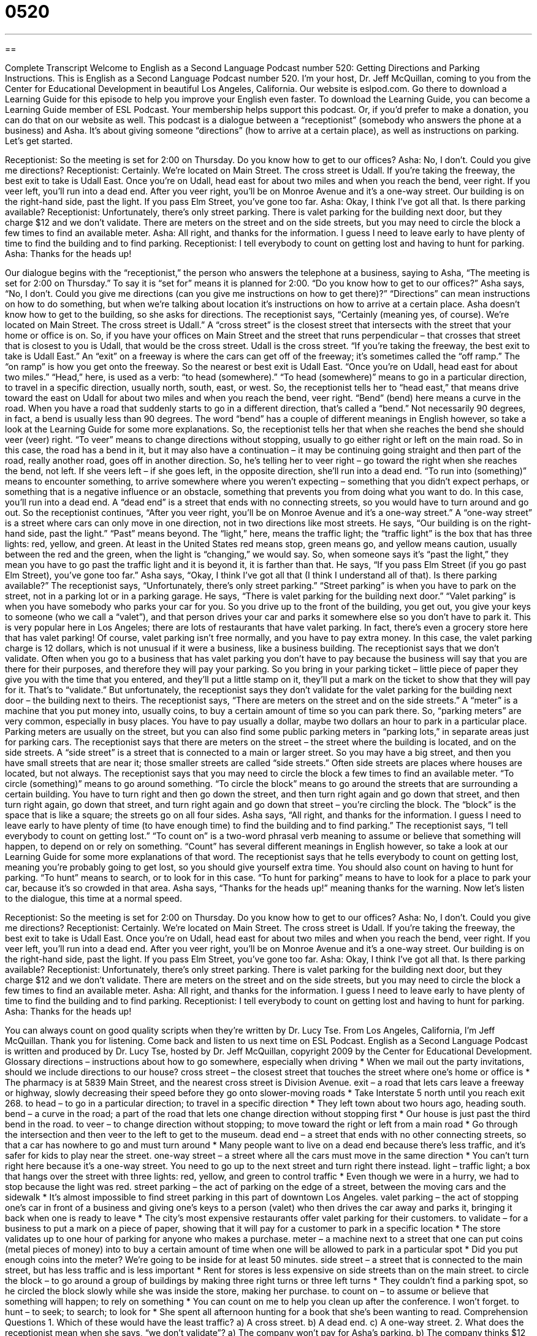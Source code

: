 = 0520
:toc: left
:toclevels: 3
:sectnums:
:stylesheet: ../../../myAdocCss.css

'''

== 

Complete Transcript
Welcome to English as a Second Language Podcast number 520: Getting Directions and Parking Instructions.
This is English as a Second Language Podcast number 520. I’m your host, Dr. Jeff McQuillan, coming to you from the Center for Educational Development in beautiful Los Angeles, California.
Our website is eslpod.com. Go there to download a Learning Guide for this episode to help you improve your English even faster. To download the Learning Guide, you can become a Learning Guide member of ESL Podcast. Your membership helps support this podcast. Or, if you’d prefer to make a donation, you can do that on our website as well.
This podcast is a dialogue between a “receptionist” (somebody who answers the phone at a business) and Asha. It’s about giving someone “directions” (how to arrive at a certain place), as well as instructions on parking. Let’s get started.
[start of dialogue]
Receptionist: So the meeting is set for 2:00 on Thursday. Do you know how to get to our offices?
Asha: No, I don’t. Could you give me directions?
Receptionist: Certainly. We’re located on Main Street. The cross street is Udall. If you’re taking the freeway, the best exit to take is Udall East. Once you’re on Udall, head east for about two miles and when you reach the bend, veer right. If you veer left, you’ll run into a dead end. After you veer right, you’ll be on Monroe Avenue and it’s a one-way street. Our building is on the right-hand side, past the light. If you pass Elm Street, you’ve gone too far.
Asha: Okay, I think I’ve got all that. Is there parking available?
Receptionist: Unfortunately, there’s only street parking. There is valet parking for the building next door, but they charge $12 and we don’t validate. There are meters on the street and on the side streets, but you may need to circle the block a few times to find an available meter.
Asha: All right, and thanks for the information. I guess I need to leave early to have plenty of time to find the building and to find parking.
Receptionist: I tell everybody to count on getting lost and having to hunt for parking.
Asha: Thanks for the heads up!
[end of dialogue]
Our dialogue begins with the “receptionist,” the person who answers the telephone at a business, saying to Asha, “The meeting is set for 2:00 on Thursday.” To say it is “set for” means it is planned for 2:00. “Do you know how to get to our offices?” Asha says, “No, I don’t. Could you give me directions (can you give me instructions on how to get there)?” “Directions” can mean instructions on how to do something, but when we’re talking about location it’s instructions on how to arrive at a certain place.
Asha doesn’t know how to get to the building, so she asks for directions. The receptionist says, “Certainly (meaning yes, of course). We’re located on Main Street. The cross street is Udall.” A “cross street” is the closest street that intersects with the street that your home or office is on. So, if you have your offices on Main Street and the street that runs perpendicular – that crosses that street that is closest to you is Udall, that would be the cross street. Udall is the cross street. “If you’re taking the freeway, the best exit to take is Udall East.” An “exit” on a freeway is where the cars can get off of the freeway; it’s sometimes called the “off ramp.” The “on ramp” is how you get onto the freeway.
So the nearest or best exit is Udall East. “Once you’re on Udall, head east for about two miles.” “Head,” here, is used as a verb: “to head (somewhere).” “To head (somewhere)” means to go in a particular direction, to travel in a specific direction, usually north, south, east, or west. So, the receptionist tells her to “head east,” that means drive toward the east on Udall for about two miles and when you reach the bend, veer right. “Bend” (bend) here means a curve in the road. When you have a road that suddenly starts to go in a different direction, that’s called a “bend.” Not necessarily 90 degrees, in fact, a bend is usually less than 90 degrees. The word “bend” has a couple of different meanings in English however, so take a look at the Learning Guide for some more explanations.
So, the receptionist tells her that when she reaches the bend she should veer (veer) right. “To veer” means to change directions without stopping, usually to go either right or left on the main road. So in this case, the road has a bend in it, but it may also have a continuation – it may be continuing going straight and then part of the road, really another road, goes off in another direction. So, he’s telling her to veer right – go toward the right when she reaches the bend, not left. If she veers left – if she goes left, in the opposite direction, she’ll run into a dead end. “To run into (something)” means to encounter something, to arrive somewhere where you weren’t expecting – something that you didn’t expect perhaps, or something that is a negative influence or an obstacle, something that prevents you from doing what you want to do. In this case, you’ll run into a dead end. A “dead end” is a street that ends with no connecting streets, so you would have to turn around and go out.
So the receptionist continues, “After you veer right, you’ll be on Monroe Avenue and it’s a one-way street.” A “one-way street” is a street where cars can only move in one direction, not in two directions like most streets. He says, “Our building is on the right-hand side, past the light.” “Past” means beyond. The “light,” here, means the traffic light; the “traffic light” is the box that has three lights: red, yellow, and green. At least in the United States red means stop, green means go, and yellow means caution, usually between the red and the green, when the light is “changing,” we would say. So, when someone says it’s “past the light,” they mean you have to go past the traffic light and it is beyond it, it is farther than that. He says, “If you pass Elm Street (if you go past Elm Street), you’ve gone too far.”
Asha says, “Okay, I think I’ve got all that (I think I understand all of that). Is there parking available?” The receptionist says, “Unfortunately, there’s only street parking.” “Street parking” is when you have to park on the street, not in a parking lot or in a parking garage. He says, “There is valet parking for the building next door.” “Valet parking” is when you have somebody who parks your car for you. So you drive up to the front of the building, you get out, you give your keys to someone (who we call a “valet”), and that person drives your car and parks it somewhere else so you don’t have to park it. This is very popular here in Los Angeles; there are lots of restaurants that have valet parking. In fact, there’s even a grocery store here that has valet parking! Of course, valet parking isn’t free normally, and you have to pay extra money. In this case, the valet parking charge is 12 dollars, which is not unusual if it were a business, like a business building.
The receptionist says that we don’t validate. Often when you go to a business that has valet parking you don’t have to pay because the business will say that you are there for their purposes, and therefore they will pay your parking. So you bring in your parking ticket – little piece of paper they give you with the time that you entered, and they’ll put a little stamp on it, they’ll put a mark on the ticket to show that they will pay for it. That’s to “validate.” But unfortunately, the receptionist says they don’t validate for the valet parking for the building next door – the building next to theirs. The receptionist says, “There are meters on the street and on the side streets.” A “meter” is a machine that you put money into, usually coins, to buy a certain amount of time so you can park there. So, “parking meters” are very common, especially in busy places. You have to pay usually a dollar, maybe two dollars an hour to park in a particular place. Parking meters are usually on the street, but you can also find some public parking meters in “parking lots,” in separate areas just for parking cars. The receptionist says that there are meters on the street – the street where the building is located, and on the side streets. A “side street” is a street that is connected to a main or larger street. So you may have a big street, and then you have small streets that are near it; those smaller streets are called “side streets.” Often side streets are places where houses are located, but not always.
The receptionist says that you may need to circle the block a few times to find an available meter. “To circle (something)” means to go around something. “To circle the block” means to go around the streets that are surrounding a certain building. You have to turn right and then go down the street, and then turn right again and go down that street, and then turn right again, go down that street, and turn right again and go down that street – you’re circling the block. The “block” is the space that is like a square; the streets go on all four sides.
Asha says, “All right, and thanks for the information. I guess I need to leave early to have plenty of time (to have enough time) to find the building and to find parking.” The receptionist says, “I tell everybody to count on getting lost.” “To count on” is a two-word phrasal verb meaning to assume or believe that something will happen, to depend on or rely on something. “Count” has several different meanings in English however, so take a look at our Learning Guide for some more explanations of that word.
The receptionist says that he tells everybody to count on getting lost, meaning you’re probably going to get lost, so you should give yourself extra time. You should also count on having to hunt for parking. “To hunt” means to search, or to look for in this case. “To hunt for parking” means to have to look for a place to park your car, because it’s so crowded in that area. Asha says, “Thanks for the heads up!” meaning thanks for the warning.
Now let’s listen to the dialogue, this time at a normal speed.
[start of dialogue]
Receptionist: So the meeting is set for 2:00 on Thursday. Do you know how to get to our offices?
Asha: No, I don’t. Could you give me directions?
Receptionist: Certainly. We’re located on Main Street. The cross street is Udall. If you’re taking the freeway, the best exit to take is Udall East. Once you’re on Udall, head east for about two miles and when you reach the bend, veer right. If you veer left, you’ll run into a dead end. After you veer right, you’ll be on Monroe Avenue and it’s a one-way street. Our building is on the right-hand side, past the light. If you pass Elm Street, you’ve gone too far.
Asha: Okay, I think I’ve got all that. Is there parking available?
Receptionist: Unfortunately, there’s only street parking. There is valet parking for the building next door, but they charge $12 and we don’t validate. There are meters on the street and on the side streets, but you may need to circle the block a few times to find an available meter.
Asha: All right, and thanks for the information. I guess I need to leave early to have plenty of time to find the building and to find parking.
Receptionist: I tell everybody to count on getting lost and having to hunt for parking.
Asha: Thanks for the heads up!
[end of dialogue]
You can always count on good quality scripts when they’re written by Dr. Lucy Tse.
From Los Angeles, California, I’m Jeff McQuillan. Thank you for listening. Come back and listen to us next time on ESL Podcast.
English as a Second Language Podcast is written and produced by Dr. Lucy Tse, hosted by Dr. Jeff McQuillan, copyright 2009 by the Center for Educational Development.
Glossary
directions – instructions about how to go somewhere, especially when driving
* When we mail out the party invitations, should we include directions to our house?
cross street – the closest street that touches the street where one’s home or office is
* The pharmacy is at 5839 Main Street, and the nearest cross street is Division Avenue.
exit – a road that lets cars leave a freeway or highway, slowly decreasing their speed before they go onto slower-moving roads
* Take Interstate 5 north until you reach exit 268.
to head – to go in a particular direction; to travel in a specific direction
* They left town about two hours ago, heading south.
bend – a curve in the road; a part of the road that lets one change direction without stopping first
* Our house is just past the third bend in the road.
to veer – to change direction without stopping; to move toward the right or left from a main road
* Go through the intersection and then veer to the left to get to the museum.
dead end – a street that ends with no other connecting streets, so that a car has nowhere to go and must turn around
* Many people want to live on a dead end because there’s less traffic, and it’s safer for kids to play near the street.
one-way street – a street where all the cars must move in the same direction
* You can’t turn right here because it’s a one-way street. You need to go up to the next street and turn right there instead.
light – traffic light; a box that hangs over the street with three lights: red, yellow, and green to control traffic
* Even though we were in a hurry, we had to stop because the light was red.
street parking – the act of parking on the edge of a street, between the moving cars and the sidewalk
* It’s almost impossible to find street parking in this part of downtown Los Angeles.
valet parking – the act of stopping one’s car in front of a business and giving one’s keys to a person (valet) who then drives the car away and parks it, bringing it back when one is ready to leave
* The city’s most expensive restaurants offer valet parking for their customers.
to validate – for a business to put a mark on a piece of paper, showing that it will pay for a customer to park in a specific location
* The store validates up to one hour of parking for anyone who makes a purchase.
meter – a machine next to a street that one can put coins (metal pieces of money) into to buy a certain amount of time when one will be allowed to park in a particular spot
* Did you put enough coins into the meter? We’re going to be inside for at least 50 minutes.
side street – a street that is connected to the main street, but has less traffic and is less important
* Rent for stores is less expensive on side streets than on the main street.
to circle the block – to go around a group of buildings by making three right turns or three left turns
* They couldn’t find a parking spot, so he circled the block slowly while she was inside the store, making her purchase.
to count on – to assume or believe that something will happen; to rely on something
* You can count on me to help you clean up after the conference. I won’t forget.
to hunt – to seek; to search; to look for
* She spent all afternoon hunting for a book that she’s been wanting to read.
Comprehension Questions
1. Which of these would have the least traffic?
a) A cross street.
b) A dead end.
c) A one-way street.
2. What does the receptionist mean when she says, “we don’t validate”?
a) The company won’t pay for Asha’s parking.
b) The company thinks $12 is too much to pay for parking.
c) The company doesn’t recommend street parking.
Answers at bottom.
What Else Does It Mean?
bend
The word “bend,” in this podcast, means a curve in the road, or a part of the road that lets one change direction by turning slowly without stopping first: “Don’t cross the road at a bend! The cars might not see you there.” A “bend” can also describe a wide turn in a river: “They built a vacation home next to a beautiful river bend.” The phrase “to bend over” means to move one’s upper body at the waist so that one is closer to the floor: “He bent over to pick up the clothes on the floor.” Finally, the phrase “to bend the truth” means to not tell the whole truth: “Are you really only 29 years old, or are you bending the truth?”
to count on
In this podcast, the phrase “to count on” means to assume or believe that something will happen, or to rely on something: “It’s nice to know I can count on you to help me in difficult times.” The phrase “to count (one’s) blessings” means to feel thankful or happy for all the good things in one’s life: “You should count your blessings! You have a good job, a beautiful home, a loving wife, and two healthy children.” The phrase “to count (one’s) chickens before they hatch” means to believe that something good will happen and make plans for it, even though it might not happen: “Don’t count your chickens before they hatch! It might be months before your house sells, or it might sell for a lower price than you expect.”
Culture Note
In many American cities, it can be almost impossible to find street parking. If you do see an “empty spot” (a space without a car) along the side of a street, be sure to look for “signs” (large, painted pieces of metal or wood with written information) about parking “restrictions” (limitations).
Most city streets have signs “indicating” (showing) whether parking is allowed and, if so, at which times. Obviously you cannot park in a “fire lane” (space that fire-emergency vehicles need for fighting fires), which are indicated with red color paint; in front of “driveways” (short routes leading from a street to a building or garage); or any place where there is a painted yellow line on the “curb” (the raised piece of concrete next to a road).
Where parking is allowed, parking signs indicate the “time limit,” or the amount of time a car can be parked there without getting a “ticket” (a piece of paper showing that one has done something against the law) and having to pay a “fine” (money paid because one has done something wrong). Some signs indicate “permit-only parking,” which means that the driver must have a special “permit” (written permission) to park there, usually because he or she works or lives nearby.
Sometimes there are “exceptions” (times when a rule does not apply) to the regular parking restrictions. When there are parades or other special events, parking usually isn’t allowed on certain streets. Parking is also restricted during “street cleaning” (when a large truck puts water on the streets to clean them).
Some parking signs state that “violators” (people who do not follow a law) will be “towed” (with one’s car being pulled away by a special truck). If you park in one of those areas, you’ll have to pay money to get your car back from the towing company!
Comprehension Answers
1 - b
2 - a